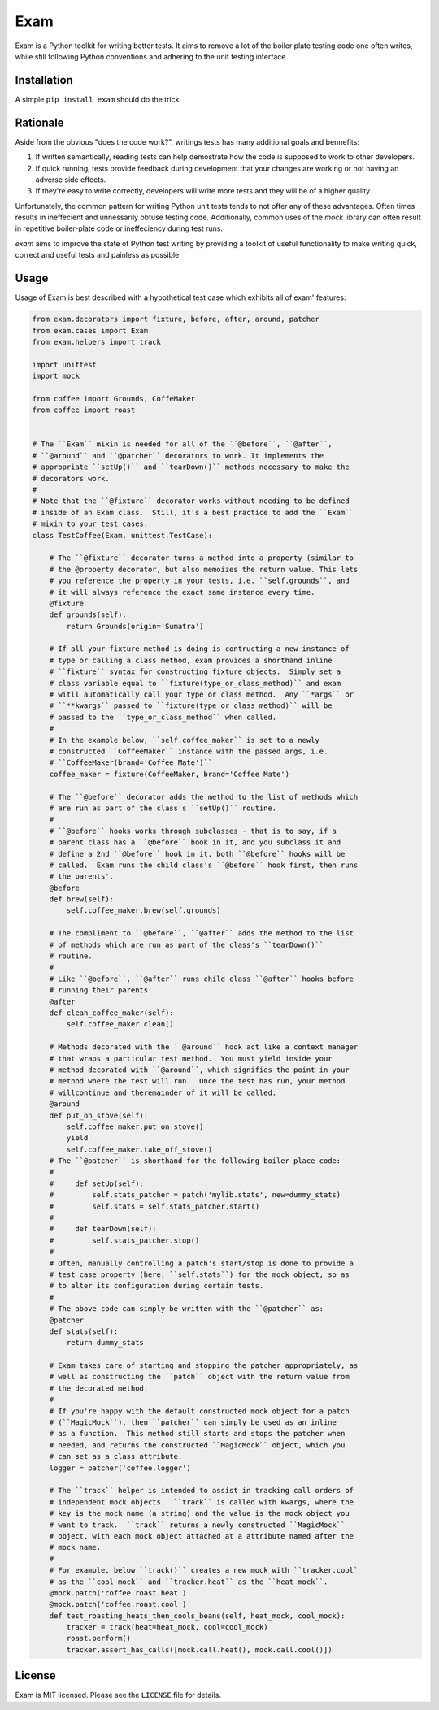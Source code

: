 ####
Exam
####

.. image:: https://dl.dropbox.com/u/3663715/exam.jpeg

Exam is a Python toolkit for writing better tests.  It aims to remove a lot of the boiler plate testing code one often writes, while still following Python conventions and adhering to the unit testing interface.

Installation
------------

A simple ``pip install exam`` should do the trick.

Rationale
--------

Aside from the obvious "does the code work?", writings tests has many additional goals and bennefits:

1. If written semantically, reading tests can help demostrate how the code is supposed to work to other developers.
2. If quick running, tests provide feedback during development that your changes are working or not having an adverse side effects.
3. If they're easy to write correctly, developers will write more tests and they will be of a higher quality.

Unfortunately, the common pattern for writing Python unit tests tends to not offer any of these advantages.  Often times results in ineffecient and unnessarily obtuse testing code.  Additionally, common uses of the `mock` library can often result in repetitive boiler-plate code or ineffeciency during test runs.

`exam` aims to improve the state of Python test writing by providing a toolkit of useful functionality to make writing quick, correct and useful tests and painless as possible.

Usage
--------

Usage of Exam is best described with a hypothetical test case which exhibits all of exam' features:

.. code:: python

    from exam.decoratprs import fixture, before, after, around, patcher
    from exam.cases import Exam
    from exam.helpers import track

    import unittest
    import mock

    from coffee import Grounds, CoffeMaker
    from coffee import roast


    # The ``Exam`` mixin is needed for all of the ``@before``, ``@after``,
    # ``@around`` and ``@patcher`` decorators to work. It implements the
    # appropriate ``setUp()`` and ``tearDown()`` methods necessary to make the
    # decorators work.
    #
    # Note that the ``@fixture`` decorator works without needing to be defined
    # inside of an Exam class.  Still, it's a best practice to add the ``Exam``
    # mixin to your test cases.
    class TestCoffee(Exam, unittest.TestCase):

        # The ``@fixture`` decorator turns a method into a property (similar to
        # the @property decorator, but also memoizes the return value. This lets
        # you reference the property in your tests, i.e. ``self.grounds``, and
        # it will always reference the exact same instance every time.
        @fixture
        def grounds(self):
            return Grounds(origin='Sumatra')

        # If all your fixture method is doing is contructing a new instance of
        # type or calling a class method, exam provides a shorthand inline
        # ``fixture`` syntax for constructing fixture objects.  Simply set a
        # class variable equal to ``fixture(type_or_class_method)`` and exam
        # witll automatically call your type or class method.  Any ``*args`` or
        # ``**kwargs`` passed to ``fixture(type_or_class_method)`` will be
        # passed to the ``type_or_class_method`` when called.
        #
        # In the example below, ``self.coffee_maker`` is set to a newly
        # constructed ``CoffeeMaker`` instance with the passed args, i.e.
        # ``CoffeeMaker(brand='Coffee Mate')``
        coffee_maker = fixture(CoffeeMaker, brand='Coffee Mate')

        # The ``@before`` decorator adds the method to the list of methods which
        # are run as part of the class's ``setUp()`` routine.
        #
        # ``@before`` hooks works through subclasses - that is to say, if a
        # parent class has a ``@before`` hook in it, and you subclass it and
        # define a 2nd ``@before`` hook in it, both ``@before`` hooks will be
        # called.  Exam runs the child class's ``@before`` hook first, then runs
        # the parents'.
        @before
        def brew(self):
            self.coffee_maker.brew(self.grounds)

        # The compliment to ``@before``, ``@after`` adds the method to the list
        # of methods which are run as part of the class's ``tearDown()``
        # routine.
        #
        # Like ``@before``, ``@after`` runs child class ``@after`` hooks before
        # running their parents'.
        @after
        def clean_coffee_maker(self):
            self.coffee_maker.clean()

        # Methods decorated with the ``@around`` hook act like a context manager
        # that wraps a particular test method.  You must yield inside your
        # method decorated with ``@around``, which signifies the point in your
        # method where the test will run.  Once the test has run, your method
        # willcontinue and theremainder of it will be called.
        @around
        def put_on_stove(self):
            self.coffee_maker.put_on_stove()
            yield
            self.coffee_maker.take_off_stove()
        # The ``@patcher`` is shorthand for the following boiler place code:
        #
        #     def setUp(self):
        #         self.stats_patcher = patch('mylib.stats', new=dummy_stats)
        #         self.stats = self.stats_patcher.start()
        #
        #     def tearDown(self):
        #         self.stats_patcher.stop()
        #
        # Often, manually controlling a patch's start/stop is done to provide a
        # test case property (here, ``self.stats``) for the mock object, so as
        # to alter its configuration during certain tests.
        #
        # The above code can simply be written with the ``@patcher`` as:
        @patcher
        def stats(self):
            return dummy_stats

        # Exam takes care of starting and stopping the patcher appropriately, as
        # well as constructing the ``patch`` object with the return value from
        # the decorated method.
        #
        # If you're happy with the default constructed mock object for a patch
        # (``MagicMock``), then ``patcher`` can simply be used as an inline
        # as a function.  This method still starts and stops the patcher when
        # needed, and returns the constructed ``MagicMock`` object, which you
        # can set as a class attribute.
        logger = patcher('coffee.logger')

        # The ``track`` helper is intended to assist in tracking call orders of
        # independent mock objects.  ``track`` is called with kwargs, where the
        # key is the mock name (a string) and the value is the mock object you
        # want to track.  ``track`` returns a newly constructed ``MagicMock``
        # object, with each mock object attached at a attribute named after the
        # mock name.
        #
        # For example, below ``track()`` creates a new mock with ``tracker.cool`
        # as the ``cool_mock`` and ``tracker.heat`` as the ``heat_mock``.
        @mock.patch('coffee.roast.heat')
        @mock.patch('coffee.roast.cool')
        def test_roasting_heats_then_cools_beans(self, heat_mock, cool_mock):
            tracker = track(heat=heat_mock, cool=cool_mock)
            roast.perform()
            tracker.assert_has_calls([mock.call.heat(), mock.call.cool()])


License
-------

Exam is MIT licensed.  Please see the ``LICENSE`` file for details.